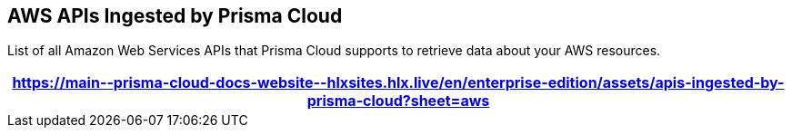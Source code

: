 [#id347c42e8-2db2-4cb9-b6ba-20ebad573aed]
== AWS APIs Ingested by Prisma Cloud
List of all Amazon Web Services APIs that Prisma Cloud supports to retrieve data about your AWS resources.

//The source file is https://drive.google.com/drive/folders/1wIFtc6bQxjuo7sy-HidlzEefo6yiQc3n

[format=csv, options="header"]
|===
https://main\--prisma-cloud-docs-website\--hlxsites.hlx.live/en/enterprise-edition/assets/apis-ingested-by-prisma-cloud?sheet=aws
|===




